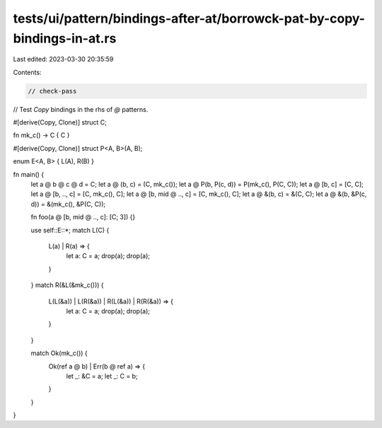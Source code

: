 tests/ui/pattern/bindings-after-at/borrowck-pat-by-copy-bindings-in-at.rs
=========================================================================

Last edited: 2023-03-30 20:35:59

Contents:

.. code-block:: rs

    // check-pass

// Test `Copy` bindings in the rhs of `@` patterns.

#[derive(Copy, Clone)]
struct C;

fn mk_c() -> C { C }

#[derive(Copy, Clone)]
struct P<A, B>(A, B);

enum E<A, B> { L(A), R(B) }

fn main() {
    let a @ b @ c @ d = C;
    let a @ (b, c) = (C, mk_c());
    let a @ P(b, P(c, d)) = P(mk_c(), P(C, C));
    let a @ [b, c] = [C, C];
    let a @ [b, .., c] = [C, mk_c(), C];
    let a @ [b, mid @ .., c] = [C, mk_c(), C];
    let a @ &(b, c) = &(C, C);
    let a @ &(b, &P(c, d)) = &(mk_c(), &P(C, C));

    fn foo(a @ [b, mid @ .., c]: [C; 3]) {}

    use self::E::*;
    match L(C) {
        L(a) | R(a) => {
            let a: C = a;
            drop(a);
            drop(a);
        }
    }
    match R(&L(&mk_c())) {
        L(L(&a)) | L(R(&a)) | R(L(&a)) | R(R(&a)) => {
            let a: C = a;
            drop(a);
            drop(a);
        }
    }

    match Ok(mk_c()) {
        Ok(ref a @ b) | Err(b @ ref a) => {
            let _: &C = a;
            let _: C = b;
        }
    }
}


